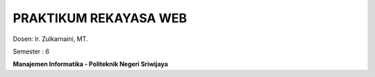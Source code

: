 
##########################
PRAKTIKUM REKAYASA WEB
##########################

Dosen: Ir. Zulkarnaini, MT.

Semester : 6




**Manajemen Informatika - Politeknik Negeri Sriwijaya**
